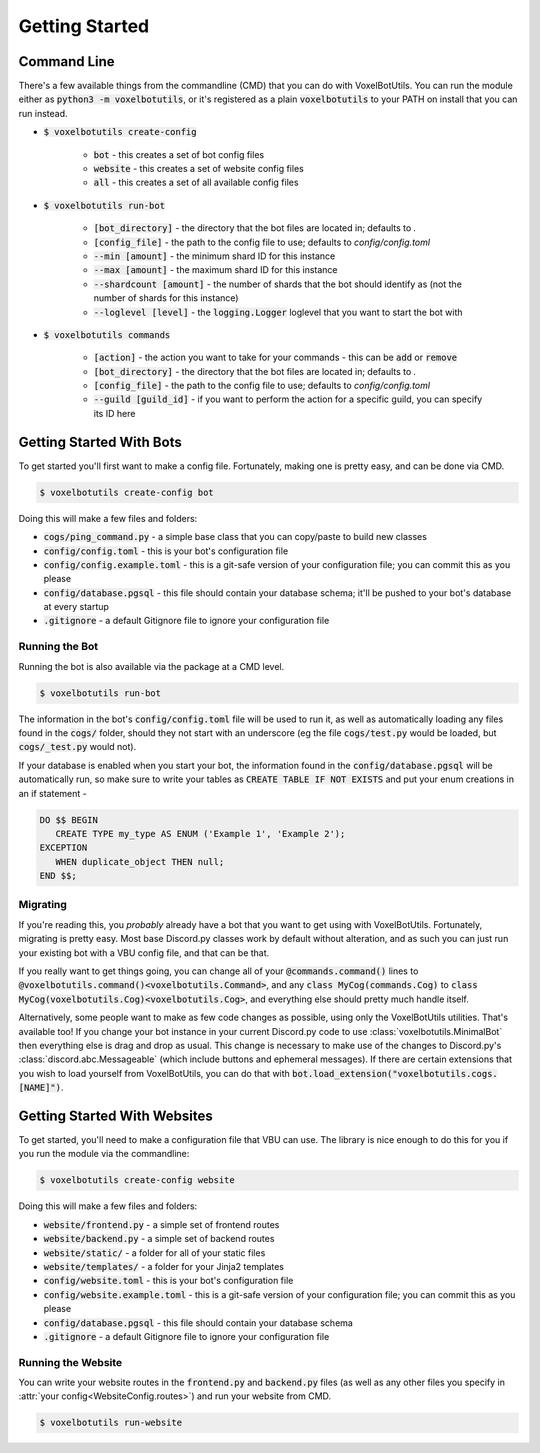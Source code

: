 .. raw:: html

    <style>
        dt, dd {
            margin-bottom: 0 !important;
        }
   </style>

Getting Started
===========================================

Command Line
---------------------------------------

There's a few available things from the commandline (CMD) that you can do with VoxelBotUtils. You can run the module either as :code:`python3 -m voxelbotutils`, or it's registered as a plain :code:`voxelbotutils` to your PATH on install that you can run instead.

.. _cmd_create_config:

* :code:`$ voxelbotutils create-config`

   * :code:`bot` - this creates a set of bot config files
   * :code:`website` - this creates a set of website config files
   * :code:`all` - this creates a set of all available config files

.. _cmd_run_bot:

* :code:`$ voxelbotutils run-bot`

   * :code:`[bot_directory]` - the directory that the bot files are located in; defaults to `.`
   * :code:`[config_file]` - the path to the config file to use; defaults to `config/config.toml`
   * :code:`--min [amount]` - the minimum shard ID for this instance
   * :code:`--max [amount]` - the maximum shard ID for this instance
   * :code:`--shardcount [amount]` - the number of shards that the bot should identify as (not the number of shards for this instance)
   * :code:`--loglevel [level]` - the :code:`logging.Logger` loglevel that you want to start the bot with

.. _cmd_commands:

* :code:`$ voxelbotutils commands`

   * :code:`[action]` - the action you want to take for your commands - this can be :code:`add` or :code:`remove`
   * :code:`[bot_directory]` - the directory that the bot files are located in; defaults to `.`
   * :code:`[config_file]` - the path to the config file to use; defaults to `config/config.toml`
   * :code:`--guild [guild_id]` - if you want to perform the action for a specific guild, you can specify its ID here

Getting Started With Bots
---------------------------------------

To get started you'll first want to make a config file. Fortunately, making one is pretty easy, and can be done via CMD.

.. code-block:: bash

   $ voxelbotutils create-config bot

Doing this will make a few files and folders:

* :code:`cogs/ping_command.py` - a simple base class that you can copy/paste to build new classes
* :code:`config/config.toml` - this is your bot's configuration file
* :code:`config/config.example.toml` - this is a git-safe version of your configuration file; you can commit this as you please
* :code:`config/database.pgsql` - this file should contain your database schema; it'll be pushed to your bot's database at every startup
* :code:`.gitignore` - a default Gitignore file to ignore your configuration file

Running the Bot
^^^^^^^^^^^^^^^^^^^^^^^^^^^^^^^^^^^^^^^

Running the bot is also available via the package at a CMD level.

.. code-block:: bash

   $ voxelbotutils run-bot

The information in the bot's :code:`config/config.toml` file will be used to run it, as well as automatically loading any files found in the :code:`cogs/` folder, should they not start with an underscore (eg the file :code:`cogs/test.py` would be loaded, but :code:`cogs/_test.py` would not).

If your database is enabled when you start your bot, the information found in the :code:`config/database.pgsql` will be automatically run, so make sure to write your tables as :code:`CREATE TABLE IF NOT EXISTS` and put your enum creations in an if statement -

.. code-block:: sql

   DO $$ BEGIN
      CREATE TYPE my_type AS ENUM ('Example 1', 'Example 2');
   EXCEPTION
      WHEN duplicate_object THEN null;
   END $$;

Migrating
^^^^^^^^^^^^^^^^^^^^^^^^^^^^^^^^^^^^^^^

If you're reading this, you *probably* already have a bot that you want to get using with VoxelBotUtils. Fortunately, migrating is pretty easy. Most base Discord.py classes work by default without alteration, and as such you can just run your existing bot with a VBU config file, and that can be that.

If you really want to get things going, you can change all of your :code:`@commands.command()` lines to :code:`@voxelbotutils.command()<voxelbotutils.Command>`, and any :code:`class MyCog(commands.Cog)` to :code:`class MyCog(voxelbotutils.Cog)<voxelbotutils.Cog>`, and everything else should pretty much handle itself.

Alternatively, some people want to make as few code changes as possible, using only the VoxelBotUtils utilities. That's available too! If you change your bot instance in your current Discord.py code to use :class:`voxelbotutils.MinimalBot` then everything else is drag and drop as usual. This change is necessary to make use of the changes to Discord.py's :class:`discord.abc.Messageable` (which include buttons and ephemeral messages). If there are certain extensions that you wish to load yourself from VoxelBotUtils, you can do that with :code:`bot.load_extension("voxelbotutils.cogs.[NAME]")`.

Getting Started With Websites
-------------------------------------

To get started, you'll need to make a configuration file that VBU can use. The library is nice enough to do this for you if you run the module via the commandline:

.. code-block:: bash

   $ voxelbotutils create-config website

Doing this will make a few files and folders:

* :code:`website/frontend.py` - a simple set of frontend routes
* :code:`website/backend.py` - a simple set of backend routes
* :code:`website/static/` - a folder for all of your static files
* :code:`website/templates/` - a folder for your Jinja2 templates
* :code:`config/website.toml` - this is your bot's configuration file
* :code:`config/website.example.toml` - this is a git-safe version of your configuration file; you can commit this as you please
* :code:`config/database.pgsql` - this file should contain your database schema
* :code:`.gitignore` - a default Gitignore file to ignore your configuration file

Running the Website
^^^^^^^^^^^^^^^^^^^^^^^^^^^^^^^^^^^^^^^

You can write your website routes in the :code:`frontend.py` and :code:`backend.py` files (as well as any other files you specify in :attr:`your config<WebsiteConfig.routes>`) and run your website from CMD.

.. code-block:: bash

   $ voxelbotutils run-website
